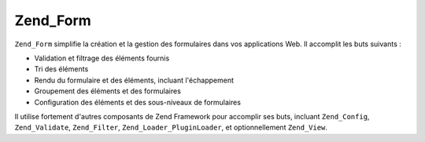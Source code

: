 .. _zend.form.introduction:

Zend_Form
=========

``Zend_Form`` simplifie la création et la gestion des formulaires dans vos applications Web. Il accomplit les buts
suivants :

- Validation et filtrage des éléments fournis

- Tri des éléments

- Rendu du formulaire et des éléments, incluant l'échappement

- Groupement des éléments et des formulaires

- Configuration des éléments et des sous-niveaux de formulaires

Il utilise fortement d'autres composants de Zend Framework pour accomplir ses buts, incluant ``Zend_Config``,
``Zend_Validate``, ``Zend_Filter``, ``Zend_Loader_PluginLoader``, et optionnellement ``Zend_View``.



